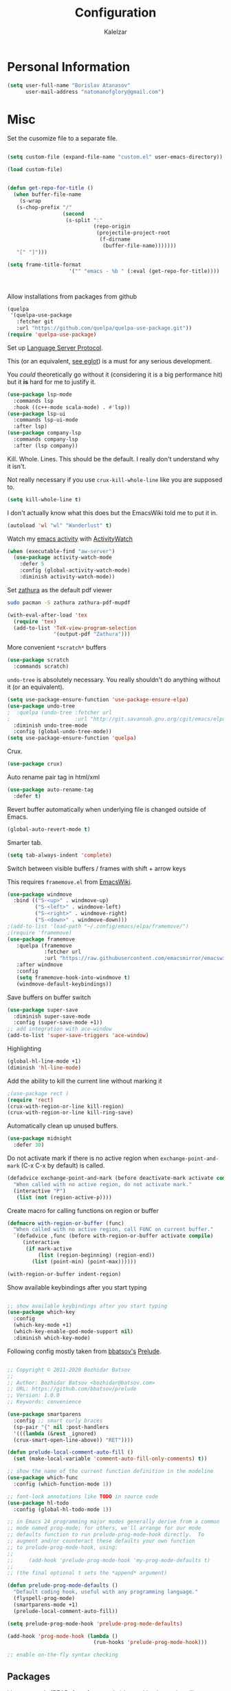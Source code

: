 #+TITLE: Configuration
#+AUTHOR: Kalelzar

#+BEGIN_SRC emacs-lisp :tangle yes :exports none

;;; config.el -- Tangled source code of config.org
;;; Commentary:
;;; This is just an executable file created by pasting
;;; all emacs-lisp source code blocks from config.org into
;;; this file.

;;; Code:


#+END_SRC

* Personal Information
#+BEGIN_SRC emacs-lisp :tangle yes
(setq user-full-name "Borislav Atanasov"
      user-mail-address "natomanofglory@gmail.com")
#+END_SRC
* Misc

Set the cusomize file to a separate file.

#+BEGIN_SRC emacs-lisp :tangle yes

(setq custom-file (expand-file-name "custom.el" user-emacs-directory))

(load custom-file)
#+END_SRC

#+RESULTS:
: t



#+begin_src emacs-lisp :tangle yes

(defun get-repo-for-title ()
  (when buffer-file-name
    (s-wrap
   (s-chop-prefix "/"
                  (second
                   (s-split ":"
                            (repo-origin
                             (projectile-project-root
                              (f-dirname
                               (buffer-file-name)))))))
   "[" "]")))

(setq frame-title-format
                    '("" "emacs - %b " (:eval (get-repo-for-title))))



#+end_src

Allow installations from packages from github

#+begin_src emacs-lisp :tangle yes
(quelpa
 '(quelpa-use-package
   :fetcher git
   :url "https://github.com/quelpa/quelpa-use-package.git"))
(require 'quelpa-use-package)
#+end_src

#+RESULTS:
: quelpa-use-package



Set up [[https://melpa.org/#/lsp-mode][Language Server Protocol]].

This (or an equivalent, [[https://github.com/joaotavora/eglot][see eglot]]) is a
must for any serious development.

You /could/ theoretically go without it (considering it is a big performance hit)
but it *is* hard for me to justify it.

#+BEGIN_SRC emacs-lisp :tangle yes
(use-package lsp-mode
  :commands lsp
  :hook ((c++-mode scala-mode) . #'lsp))
(use-package lsp-ui
  :commands lsp-ui-mode
  :after lsp)
(use-package company-lsp
  :commands company-lsp
  :after (lsp company))
#+END_SRC

#+RESULTS:

Kill. Whole. Lines. This should be the default.
I really don't understand why it isn't.

Not really necessary if you use ~crux-kill-whole-line~ like you are supposed to.

#+begin_src emacs-lisp :tangle yes
(setq kill-whole-line t)
#+end_src

#+RESULTS:
: t

I don't actually know what this does but the EmacsWiki told me to
put it in.

#+begin_src emacs-lisp :tangle yes
(autoload 'wl "wl" "Wanderlust" t)
#+end_src

#+RESULTS:
: wl

Watch my [[https://melpa.org/#/activity-watch-mode][emacs activity]] with
[[https://github.com/ActivityWatch/activitywatch/][ActivityWatch]]

#+begin_src emacs-lisp :tangle yes
(when (executable-find "aw-server")
  (use-package activity-watch-mode
    :defer 5
    :config (global-activity-watch-mode)
    :diminish activity-watch-mode))
#+end_src

#+RESULTS:

Set [[https://github.com/pwmt/zathura][zathura]] as the default pdf viewer

#+BEGIN_SRC bash
sudo pacman -S zathura zathura-pdf-mupdf
#+END_SRC

#+RESULTS:

#+begin_src emacs-lisp :tangle yes
(with-eval-after-load 'tex
  (require 'tex)
  (add-to-list 'TeX-view-program-selection
               '(output-pdf "Zathura")))
#+end_src

#+RESULTS:

More convenient ~*scratch*~ buffers

#+BEGIN_SRC emacs-lisp :tangle yes
(use-package scratch
  :commands scratch)
#+END_SRC

#+RESULTS:


~undo-tree~ is absolutely necessary.
You really shouldn't do anything without it (or an equivalent).

#+BEGIN_SRC emacs-lisp :tangle yes
(setq use-package-ensure-function 'use-package-ensure-elpa)
(use-package undo-tree
;  :quelpa (undo-tree :fetcher url
;                     :url "http://git.savannah.gnu.org/cgit/emacs/elpa.git/plain/packages/undo-tree/undo-tree.el")
  :diminish undo-tree-mode
  :config (global-undo-tree-mode))
(setq use-package-ensure-function 'quelpa)
#+END_SRC

#+RESULTS:
: t

Crux.

#+BEGIN_SRC emacs-lisp :tangle yes
(use-package crux)
#+END_SRC

#+RESULTS:

Auto rename pair tag in html/xml

#+begin_src emacs-lisp :tangle yes
(use-package auto-rename-tag
  :defer t)
#+end_src


Revert buffer automatically when underlying file is changed outside of Emacs.

#+BEGIN_SRC emacs-lisp :tangle yes
(global-auto-revert-mode t)
#+END_SRC

#+RESULTS:
: t

Smarter tab.

#+BEGIN_SRC emacs-lisp :tangle yes
(setq tab-always-indent 'complete)
#+END_SRC

#+RESULTS:
: complete

Switch between visible buffers / frames with shift + arrow keys

This requires =framemove.el= from [[https://github.com/emacsmirror/emacswiki.org/blob/master/framemove.el][EmacsWiki]].

#+BEGIN_SRC emacs-lisp :tangle yes
(use-package windmove
  :bind (("S-<up>" . windmove-up)
         ("S-<left>" . windmove-left)
         ("S-<right>" . windmove-right)
         ("S-<down>" . windmove-down)))
;(add-to-list 'load-path "~/.config/emacs/elpa/framemove/")
;(require 'framemove)
(use-package framemove
   :quelpa (framemove
            :fetcher url
            :url "https://raw.githubusercontent.com/emacsmirror/emacswiki.org/master/framemove.el")
   :after windmove
   :config
   (setq framemove-hook-into-windmove t)
   (windmove-default-keybindings))
#+END_SRC

#+RESULTS:
: t



Save buffers on buffer switch

#+BEGIN_SRC emacs-lisp :tangle yes
(use-package super-save
  :diminish super-save-mode
  :config (super-save-mode +1))
;; add integration with ace-window
(add-to-list 'super-save-triggers 'ace-window)
#+END_SRC

#+RESULTS:
| ace-window | switch-to-buffer | other-window | windmove-up | windmove-down | windmove-left | windmove-right | next-buffer | previous-buffer |

Highlighting
#+BEGIN_SRC emacs-lisp :tangle yes
(global-hl-line-mode +1)
(diminish 'hl-line-mode)
#+END_SRC

#+RESULTS:

Add the ability to kill the current line without marking it

#+BEGIN_SRC emacs-lisp :tangle yes
;(use-package rect )
(require 'rect)
(crux-with-region-or-line kill-region)
(crux-with-region-or-line kill-ring-save)
#+END_SRC

#+RESULTS:
: kill-ring-save

Automatically clean up unused buffers.
#+BEGIN_SRC emacs-lisp :tangle yes
(use-package midnight
  :defer 30)
#+END_SRC

#+RESULTS:

Do not activate mark if there is no active region when
~exchange-point-and-mark~ (C-x C-x by default) is called.

#+BEGIN_SRC emacs-lisp :tangle yes
(defadvice exchange-point-and-mark (before deactivate-mark activate compile)
  "When called with no active region, do not activate mark."
  (interactive "P")
   (list (not (region-active-p))))
#+END_SRC

#+RESULTS:
: exchange-point-and-mark

Create macro for calling functions on region or buffer

#+BEGIN_SRC emacs-lisp :tangle yes
(defmacro with-region-or-buffer (func)
  "When called with no active region, call FUNC on current buffer."
  `(defadvice ,func (before with-region-or-buffer activate compile)
     (interactive
      (if mark-active
          (list (region-beginning) (region-end))
        (list (point-min) (point-max))))))

(with-region-or-buffer indent-region)
#+END_SRC

#+RESULTS:
: indent-region

Show available keybindings after you start typing

#+BEGIN_SRC emacs-lisp :tangle yes

;; show available keybindings after you start typing
(use-package which-key
  :config
  (which-key-mode +1)
  (which-key-enable-god-mode-support nil)
  :diminish which-key-mode)
#+END_SRC

#+RESULTS:
: t

Following config mostly taken from [[https://github.com/bbatsov][bbatsov's]] [[https://github.com/bbatsov/prelude][Prelude]].

#+begin_src emacs-lisp :tangle yes

;; Copyright © 2011-2020 Bozhidar Batsov
;;
;; Author: Bozhidar Batsov <bozhidar@batsov.com>
;; URL: https://github.com/bbatsov/prelude
;; Version: 1.0.0
;; Keywords: convenience

(use-package smartparens
  :config ;; smart curly braces
  (sp-pair "{" nil :post-handlers
  '(((lambda (&rest _ignored)
  (crux-smart-open-line-above)) "RET"))))

(defun prelude-local-comment-auto-fill ()
  (set (make-local-variable 'comment-auto-fill-only-comments) t))

;; show the name of the current function definition in the modeline
(use-package which-func
  :config (which-function-mode 1))

;; font-lock annotations like TODO in source code
(use-package hl-todo
  :config (global-hl-todo-mode 1))

;; in Emacs 24 programming major modes generally derive from a common
;; mode named prog-mode; for others, we'll arrange for our mode
;; defaults function to run prelude-prog-mode-hook directly.  To
;; augment and/or counteract these defaults your own function
;; to prelude-prog-mode-hook, using:
;;
;;     (add-hook 'prelude-prog-mode-hook 'my-prog-mode-defaults t)
;;
;; (the final optional t sets the *append* argument)

(defun prelude-prog-mode-defaults ()
  "Default coding hook, useful with any programming language."
  (flyspell-prog-mode)
  (smartparens-mode +1)
  (prelude-local-comment-auto-fill))

(setq prelude-prog-mode-hook 'prelude-prog-mode-defaults)

(add-hook 'prog-mode-hook (lambda ()
                            (run-hooks 'prelude-prog-mode-hook)))

;; enable on-the-fly syntax checking
#+end_src

#+RESULTS:
| lambda | nil | (run-hooks 'prelude-prog-mode-hook) |
** Packages

I have recently (READ: for a few months) been skimping on installing new
packages the proper way, since it is way easier to just run
=(package-list-packages)= that to write stuff in the config.


I wanted to rectify that so I wrote a couple of helper functions.

#+begin_src emacs-lisp :tangle yes
(defun get-packages-installed-by-config ()
  "Return a list of all packages installed with `use-package' by the config."
  (--map
   (s-replace ")" "" (second (s-split " " it)))
   (--filter
    (s-prefix? "(use-package" it)
    (--map
     (s-trim it)
     (--filter
      (s-contains? "use-package" it)
      (-flatten
       (--map
        (s-lines (f-read it))
        (f-glob "*.el" user-emacs-directory))))))))

(defun get-selected-packages-not-in-config ()
  "Return a list of all packages that are in `package-selected-packages' but
aren't explicitly installed by config."
  (-map
   #'symbol-name
   (-difference
    (package--find-non-dependencies)
    (-map
     #'intern
     (get-packages-installed-by-config)))))

(defun show-populated-buffer (populate-function buffer-name)
  "Open a buffer called BUFFER_NAME and fill it using POPULATE_FUNCTION"
  (with-current-buffer (get-buffer-create buffer-name)
    (insert (s-join "\n" (funcall populate-function))))
  (view-buffer buffer-name #'kill-buffer))

(defun show-packages-installed-by-config ()
  "Open a buffer containing all packages explicitly installed by config."
  (interactive)
  (show-populated-buffer #'get-packages-installed-by-config
                         "*Installed Packages*"))

(defun show-selected-packages-not-in-config ()
  "Open a buffer containing all (not-dependency) packages not explicitly installed by config."
  (interactive)
  (show-populated-buffer #'get-selected-packages-not-in-config
                         "*Missing Packages*"))
#+end_src

* Sane Defaults

Some are sourced from [[https://github.com/danielmai/.emacs.d/blob/master/config.org][Daniel Mai's config]].

For some reason these functions are disabled.

#+BEGIN_SRC emacs-lisp :tangle yes
(put 'downcase-region 'disabled nil)
(put 'upcase-region 'disabled nil)
(put 'narrow-to-region 'disabled nil)
(put 'dired-find-alternate-file 'disabled nil)
#+END_SRC

#+RESULTS:

Yes is two letters too long for me.

#+BEGIN_SRC emacs-lisp :tangle yes
(defalias 'yes-or-no-p 'y-or-n-p)
#+END_SRC

#+RESULTS:
: yes-or-no-p

Clean up back-ups / autosaves.

#+BEGIN_SRC emacs-lisp :tangle yes
(setq backup-directory-alist `(("." . ,(concat user-emacs-directory "backups"))))
(setq auto-save-file-name-transforms `((".*" ,(concat user-emacs-directory "auto-save-list/") t)))
#+END_SRC

#+RESULTS:
| .* | /home/kalelzar/.config/emacs/auto-save-list/ | t |

UTF-8.

#+BEGIN_SRC emacs-lisp :tangle yes
(setq locale-coding-system 'utf-8)
(set-terminal-coding-system 'utf-8)
(set-keyboard-coding-system 'utf-8)
(set-selection-coding-system 'utf-8)
(prefer-coding-system 'utf-8)
#+END_SRC

#+RESULTS:

Don't indent with TABS please.

#+BEGIN_SRC emacs-lisp :tangle yes
(setq-default indent-tabs-mode nil)
#+END_SRC

#+RESULTS:

Indicate empty lines.

#+BEGIN_SRC emacs-lisp :tangle yes
(setq-default indicate-empty-lines t)
#+END_SRC

#+RESULTS:
: t

Don't count two spaces after a period as the end of a sentence.
Just one space is needed.

#+BEGIN_SRC emacs-lisp :tangle yes
(setq sentence-end-double-space nil)
#+END_SRC

#+RESULTS:

Delete the region when typing.

#+BEGIN_SRC emacs-lisp :tangle yes
(delete-selection-mode t)
#+END_SRC

#+RESULTS:
: t

Logical buffer names.

#+BEGIN_SRC emacs-lisp :tangle yes
(setq uniquify-buffer-name-style 'forward)
#+END_SRC

#+RESULTS:
: forward

Load aliases from .bash_profile

#+BEGIN_SRC emacs-lisp :tangle yes
(setq shell-command-switch "-ic")
#+END_SRC

#+RESULTS:
: -ic

Silence!

#+BEGIN_SRC emacs-lisp :tangle yes
(setq visible-bell t)
(setq ring-bell-function 'ignore)
#+END_SRC

#+RESULTS:
: ignore

* Modes
** Flycheck
#+BEGIN_SRC emacs-lisp :tangle yes
(use-package flycheck
  :diminish flycheck-mode
  :commands (global-flycheck-mode flycheck-mode)
  :config
  (setq flycheck-html-tidy-executable "tidy5"))
#+END_SRC

#+RESULTS:
: t

Enable flyspell

#+BEGIN_SRC emacs-lisp :tangle yes
(use-package flyspell
  :when (executable-find "aspell")
  :defer 5
  :diminish flyspell-mode
  :bind ("C->" . flyspell-correct-word-before-point)
  :config (setq ispell-program-name "aspell"
                ispell-extra-args (listp "--sug-mode=ultra"))
  (flyspell-mode +1))

#+END_SRC

#+RESULTS:
: flyspell-correct-word-before-point
** Org

Fetch the latest version of org mode as per [[http://orgmode.org/elpa.html][this instructions]].
#+BEGIN_SRC emacs-lisp :tangle yes
(use-package org
  :ensure org-plus-contrib)
#+END_SRC

#+RESULTS:

*** Babel

Don't ask for confirmation when evaluating code blocks.
It's annoying.

#+begin_src emacs-lisp :tangle yes
  (setq org-confirm-babel-evaluate nil)
#+end_src

#+RESULTS:

Enable some languages for evaluation in Org code blocks.

#+begin_src emacs-lisp :tangle yes
  (org-babel-do-load-languages
   'org-babel-load-languages
   '((python . t)
     (C . t)
     (shell . t)
     (lisp . t)))
#+end_src

#+RESULTS:

*** Export

I mainly export to \LaTeX but that comes installed by default.

#+RESULTS:

#+begin_src emacs-lisp :tangle yes
  (setq org-export-backends
     (quote
      (html latex)))
#+end_src

#+RESULTS:
| ascii | beamer | html | latex | epub |

Enable linting of source code blocks when exported to \LaTeX
This requires [[https://github.com/gpoore/minted][minted]].

On Archlinux:

#+BEGIN_SRC bash
sudo pacman -S minted
#+END_SRC

#+RESULTS:

You also might need to install some of the (La)TeX libraries included by your distribution.

#+begin_src emacs-lisp :tangle yes
  (use-package ox-latex
    :after org
    :config
    (add-to-list 'org-latex-packages-alist '("" "minted"))
    (add-to-list 'org-latex-packages-alist '("" "color"))
    (add-to-list 'org-latex-packages-alist '("" "xcolor"))
    (add-to-list 'org-latex-packages-alist '("" "mathtools"))
    (add-to-list 'org-latex-packages-alist '("" "amsmath"))
    (setq org-latex-listings 'minted)

    (setq org-latex-pdf-process
          '("pdflatex -shell-escape -interaction nonstopmode -output-directory %o %f"
          "pdflatex -shell-escape -interaction nonstopmode -output-directory %o %f"
          "pdflatex -shell-escape -interaction nonstopmode -output-directory %o %f")))
#+end_src

#+RESULTS:
: t

*** Templates

Enable Org Tempo mode for template expansion

#+begin_src emacs-lisp :tangle yes
  (use-package org-tempo)
#+end_src

#+RESULTS:

Source blocks
#+BEGIN_SRC emacs-lisp :tangle yes
(add-to-list 'org-structure-template-alist '("el" . "src emacs-lisp"))
(add-to-list 'org-structure-template-alist '("ll" . "src lisp"))
(add-to-list 'org-structure-template-alist '("py" . "src python"))
(add-to-list 'org-structure-template-alist '("sh" . "src sh"))
(add-to-list 'org-structure-template-alist '("bh" . "src bash"))
(add-to-list 'org-structure-template-alist '("sc" . "src scala"))
#+END_SRC

#+RESULTS:
: ((sc . src scala) (bh . src bash) (sh . src sh) (py . src python) (ll . src lisp) (el . src emacs-lisp) (a . export ascii) (c . center) (C . comment) (e . example) (E . export) (h . export html) (l . export latex) (q . quote) (s . src) (v . verse))

*** Misc
Set up emphasis symbols

#+begin_src emacs-lisp :tangle yes
  (setq org-emphasis-alist
        (quote
         (("*" bold)
          ("/" italic)
          ("_" underline)
          ("=" org-verbatim verbatim)
          ("~" org-code verbatim)
          ("+"
           (:strike-through t)))))
#+end_src

#+RESULTS:
| * | bold                |          |
| _ | underline           |          |
| = | org-verbatim        | verbatim |
| ~ | org-code            | verbatim |
| + | (:strike-through t) |          |

Set up better link previews using [[https://github.com/stardiviner/org-link-beautify][org-link-beautify]].

It is not available in MELPA.

So we have to install it manually.

#+BEGIN_SRC emacs-lisp :tangle yes
  (use-package org-link-beautify
  :quelpa (org-link-beautify
           :fetcher github
           :repo "stardiviner/org-link-beautify")
  :disabled t)
#+END_SRC

#+RESULTS:

Or so I would like. But it's way too laggy and the icons show up wrong for me.

Enable some good minor modes for working with org-mode
when /in/ org-mode.

#+begin_src emacs-lisp :tangle yes
    (use-package org-superstar)
    ;(use-package org-sticky-header )
    (setq use-package-ensure-function 'use-package-ensure-elpa)
    (use-package tex-site :ensure auctex)
    (setq use-package-ensure-function 'quelpa)
    (use-package cdlatex
      :after tex-site)

    (defun org-mode-enable-minor-modes-hook ()
      "Enable some good minor-modes for fancier 'org-mode' experience."
      (org-superstar-mode 1)
      (diminish 'org-superstar-mode)
      ;;(org-sticky-header-mode 1)
      (org-indent-mode 1)
      (diminish 'org-indent-mode)
      ;;(org-cdlatex-mode 1)
      (diminish 'org-cdlatex-mode)
      (yas-minor-mode 1)
      (diminish 'yas-minor-mode)
      (fira-code-mode 1)
      (diminish 'fira-code-mode)
      ;;(org-link-beautify-mode 1)
      )

(add-hook 'org-mode-hook 'org-mode-enable-minor-modes-hook)
#+end_src

#+RESULTS:
| org-mode-enable-minor-modes-hook | org-tempo-setup | #[0 \301\211\207 [imenu-create-index-function org-imenu-get-tree] 2] | #[0 \300\301\302\303\304$\207 [add-hook change-major-mode-hook org-show-all append local] 5] | #[0 \300\301\302\303\304$\207 [add-hook change-major-mode-hook org-babel-show-result-all append local] 5] | org-babel-result-hide-spec | org-babel-hide-all-hashes |

Let TAB behave as expected when inside code block.

#+begin_src emacs-lisp :tangle yes
(setq org-src-tab-acts-natively t)
#+end_src

#+RESULTS:
: t

Set the default notes file.

#+BEGIN_SRC emacs-lisp :tangle yes
(setq org-default-notes-file "~/Documents/notes.org")
#+END_SRC

#+RESULTS:
: ~/Documents/notes.org

Enable speed commands.

#+BEGIN_SRC emacs-lisp :tangle yes
(setq org-use-speed-commands t)
#+END_SRC

#+RESULTS:
: t

#+BEGIN_SRC emacs-lisp :tangle yes
(setq org-tags-column 45)
#+END_SRC

#+RESULTS:
: 45

Enable windmove/framemove in org-mode.

#+begin_src emacs-lisp :tangle yes
;(setq org-support-shift-select nil)
(add-hook 'org-shiftup-final-hook 'windmove-up)
(add-hook 'org-shiftleft-final-hook 'windmove-left)
(add-hook 'org-shiftdown-final-hook 'windmove-down)
(add-hook 'org-shiftright-final-hook 'windmove-right)
#+end_src

#+RESULTS:
| windmove-right |

Make latex previews in org-mode twice as big.

#+begin_src emacs-lisp :tangle yes
(setq org-format-latex-options (append '(:scale 2.0) org-format-latex-options ))
#+end_src

#+RESULTS:
| :scale | 2.0 | :foreground | default | :background | default | :scale | 2.0 | :html-foreground | Black | :html-background | Transparent | :html-scale | 1.0 | :matchers | (begin $1 $ $$ \( \[) |

Add custom TODO keywords

#+begin_src emacs-lisp :tangle yes

(setq org-todo-keywords
  '((sequence "INACTIVE(i!)" "SCHEDULED(s!)" "NEXT(n!)" "ACTIVE(a!)" "|" "DONE(d!)" "CANCELLED(c!)")
    (sequence "SUSPENDED(p!)")
    (sequence "EXPORT(e)" "|" "EXPORTED")))
#+end_src

#+RESULTS:
| sequence | INACTIVE(i!)  | SCHEDULED(s!) | NEXT(n!) | ACTIVE(a!) |   |   | DONE(d!) | CANCELLED(c!) |
| sequence | SUSPENDED(p!) |               |          |            |   |   |          |               |
| sequence | EXPORT(e)     |               |          | EXPORTED   |   |   |          |               |

Set custom faces for TODO keywords.

#+begin_src emacs-lisp :tangle yes
(setq org-todo-keyword-faces
  '(("INACTIVE" . "#004488" )
    ("SCHEDULED" . "#aa6600")
    ("NEXT" . "#006622")
    ("ACTIVE" . (:background "#004400" :foreground "white" :weight bold ))
    ("SUSPENDED" . (:background "#440000" :foreground "white" :weight bold ))
    ("DONE" . (:foreground "#204420" :weight bold))
    ("CANCELLED" . "#616161" )
    ("EXPORT" . (:background "#443322" :foreground "#ffaa00" ))
    ("EXPORTED" . "#414141" )))
#+end_src

#+RESULTS:
: ((INACTIVE . #004488) (SCHEDULED . #aa6600) (NEXT . #006622) (ACTIVE :background #004400 :foreground white :weight bold) (SUSPENDED :background #440000 :foreground white :weight bold) (DONE :foreground #204420 :weight bold) (CANCELLED . #616161) (EXPORT :background #443322 :foreground #ffaa00) (EXPORTED . #414141))

Obviously you can't really work on two tasks at the same time.
So let's enforce a single ACTIVE task at all times.

#+begin_src emacs-lisp :tangle yes
(when (file-exists-p "~/Code/Projects/kaltask")
  (use-package kaltask
    :quelpa (kaltask :fetcher file
                     :path "~/Code/Projects/kaltask")))
#+end_src

#+RESULTS:


Enforce todo dependencies.

#+begin_src emacs-lisp :tangle yes
(setq org-enforce-todo-dependencies t)
#+end_src

#+RESULTS:
: t

Enable org-drill.

#+begin_src emacs-lisp :tangle yes
(use-package org-drill)
(setq org-drill-hide-item-headings-p t)
#+end_src

Show live-preview of latex fragements.

#+begin_src emacs-lisp :tangle yes
(use-package org-elp)
#+end_src

Add a company backend for math.

#+begin_src emacs-lisp :tangle yes
(use-package company-math
  :after company)
#+end_src

*** Agenda

Register the agenda files.

#+begin_src emacs-lisp :tangle yes
(defvar org-agenda-files-root
  "~/Documents/" "Store the root of all org-agenda files")

;(setq org-agenda-files nil)

(defvar org-agenda-files-assoc
  '(( "agenda" . ( "* INACTIVE %?\nAdded on %U\n%i" org-ask-location))
    ( "notes" . "* INACTIVE %?\nAdded on %U\n%i")
    ( "tickler" . "* INACTIVE %?\nDEADLINE: %^{Deadline}T\nAdded on %U\n%a\n%i"))
"A agenda name associated with the format for org-capture entries."
)

(defun expand-to-agenda-file (file)
  "Expand FILE to a path to an .org file located at `org-agenda-files-root'."
  (concat (concat org-agenda-files-root file) ".org"))


(defun org-register-agenda-file (file)
  "Register an agenda FILE."
  (add-to-list 'org-agenda-files
               (expand-to-agenda-file file)))


(seq-do 'org-register-agenda-file
              (mapcar (lambda (elem)  (car elem))
                      org-agenda-files-assoc))

(defvar org-agenda-shortcuts-prefix-key "H-z"
  "Prefix key for accessing org-agenda-shortcuts")

(bind-key
 (concat org-agenda-shortcuts-prefix-key
         (concat " " org-agenda-shortcuts-prefix-key))
 'previous-buffer)

(defun generate-shortcuts-to-agenda-file (agenda-file)
  (let* ((key (char-to-string (string-to-char agenda-file)))
         (key-chords (concat org-agenda-shortcuts-prefix-key (concat " " key))))
    (bind-key key-chords `(lambda () (interactive) (find-file (expand-to-agenda-file ,agenda-file))))
    (which-key-add-key-based-replacements key-chords agenda-file)
))

(seq-do 'generate-shortcuts-to-agenda-file
              (mapcar (lambda (elem)  (car elem))
                      org-agenda-files-assoc))

#+end_src

#+RESULTS:
| agenda | notes | tickler |

Create capture templates for quick writes to different
agenda files.

#+begin_src emacs-lisp :tangle yes
(defun org-ask-location ()
  (setq org-refile-use-outline-path nil)
  (let* ((org-refile-targets '((nil :maxlevel . 1)))
         (hd (condition-case nil
                 (car (org-refile-get-location "Headline" nil t))
               (error (car org-refile-history)))))
    (goto-char (point-min))
    (outline-next-heading)
    (if (re-search-forward
         (format org-complex-heading-regexp-format (regexp-quote hd))
         nil t)
        (goto-char (point-at-bol))
      (goto-char (point-max))
      (or (bolp) (insert "\n"))
      (insert "* " hd "\n")))
  (setq org-refile-use-outline-path 'file)
  (end-of-line))

(setq org-capture-templates nil)

(defun build-capture-template-definition
    (capture-key capture-description agenda-file template)
  "Generate a capture template.
 The capture template can be accessed with CAPTURE-KEY.
 It is described by CAPTURE-DESCRIPTION.
 It points to AGENDA-FILE.
 And it uses TEMPLATE to generate the entry.
 TEMPLATE is either a string with which to format the entry,
 or a cons cell of a string with which to format the entry and a function which
 tells where exactly in the file to add the new entry."
  (append (list capture-key capture-description)
          '(entry)
          (if (char-or-string-p template)
          (list (append '(file)
                        (list agenda-file)))
          (list (append '(file+function)
                        (list agenda-file) (cdr template))))
          (if (char-or-string-p template)
              (list template)
              (list (car template)))))

(defun org-generate-agenda-capture-template-definition (agenda-file)
  (let* ((agenda-name (file-name-base agenda-file))
         (capture-key (char-to-string (string-to-char agenda-name)))
         (capture-description (concat (concat "Add entry to " agenda-name) "."))
         (template (cdr (assoc agenda-name org-agenda-files-assoc))))
    (build-capture-template-definition
     capture-key capture-description agenda-file template)))

(defun register-agenda-capture-template-from-agenda-file (agenda-file)
  (add-to-list 'org-capture-templates
      (org-generate-agenda-capture-template-definition agenda-file)))

(defun register-agenda-capture-templates-from-agenda-files ()
  (seq-do 'register-agenda-capture-template-from-agenda-file
        org-agenda-files))

(register-agenda-capture-templates-from-agenda-files)

(add-to-list 'org-capture-templates
  (build-capture-template-definition "e" "Export entry"
    (expand-to-agenda-file "notes")
    "* EXPORT %?\nAdded on %U\n%i" ))

#+end_src

#+RESULTS:
| e | Export entry | entry | (file ~/Documents/notes.org) | * EXPORT %? |

Add state changes to a drawer.

#+begin_src emacs-lisp :tangle yes
(setq org-log-into-drawer t)
#+end_src

#+RESULTS:
: t

Set up archivation.

#+begin_src emacs-lisp :tangle yes
(setq org-archive-location (concat (expand-to-agenda-file "archive") "::"))

;;Requires Org >= 9.4
;(setq org-archive-subtree-save-file-p t)
;;Org < 9.4

(defun save-notes-archive-file ()
  (interactive)
  (save-some-buffers
   'no-confirm (lambda ()
                 (equal buffer-file-name
                        (expand-file-name (expand-to-agenda-file "archive"))))))

(advice-add 'org-archive-subtree :after #'save-notes-archive-file)

#+end_src

#+RESULTS:

Set up refiling

#+begin_src emacs-lisp :tangle yes
  (setq org-refile-use-outline-path 'file)
  (setq org-refile-targets '((org-agenda-files . (:level . 0))))

  (defvar org-files-refile-internally
  (list (expand-file-name (expand-to-agenda-file "agenda")))
  "List of files which should be offered a list of internal headlines
  instead of other files")

  (defun dynamic-org-refile-get-targets (func &rest args)
    "Extend `org-refile-get-targets' in various contexts.
     If the file visited in current buffer is inside
     `org-files-refile-internally' then show a list of top-level headings to
     refile to instead of the default `org-refile-targets'.
     If the file visited in current buffer is a member of
     `org-agenda-files', remove it from the list so it doesn't clutter the
     target list. All changes to variables are restored at the end of the
     function."
     (setq org-refile-history nil)
     (let ((current-file (buffer-file-name (current-buffer))))
       (if (member current-file org-files-refile-internally)
           (let ((org-refile-use-outline-path nil)
                 (org-refile-targets nil))
             (apply func args))
         (let ((org-agenda-files (remove-if
             (lambda (file)
               (equal current-file (expand-file-name file)))
             org-agenda-files)))
           (apply func args)))))

  (advice-add 'org-refile-get-targets :around #'dynamic-org-refile-get-targets)
#+end_src

#+RESULTS:

Set up alerts for agenda items.

#+begin_src emacs-lisp :tangle yes
(use-package org-wild-notifier
  :after org
  :config
  (setq alert-default-style 'libnotify)
  (setq org-wild-notifier-keyword-whitelist nil)
  (org-wild-notifier-mode 1))
#+end_src

#+RESULTS:
: t

*** Roam

#+begin_src emacs-lisp :tangle yes
(use-package org-roam
  :config
(unless (f-dir? "~/Documents/Knowledge")
  (make-directory "~/Documents/Knowledge"))
(setq org-roam-directory "~/Documents/Knowledge")
(setq org-roam-db-location "~/Documents/Knowledge/org-roam.db")
(setq org-roam-link-auto-replace t)
(add-hook 'after-init-hook 'org-roam-mode)

(setq org-roam-title-sources '((title headline) alias))
(setq org-roam-tag-sources '(prop vanilla all-directories))
(setq org-roam-index-file "index.org")

(setq org-roam-completion-everywhere t)

(setq org-id-track-globally t)

(org-id-update-id-locations (f-glob "*.org" org-roam-directory)))

(use-package lister
  :after org-roam
  :quelpa (lister :fetcher git
  		  :url "https://github.com/publicimageltd/lister"))

(use-package delve
  :after lister
  :quelpa (delve :fetcher git
		 :url "https://github.com/publicimageltd/delve")
  :config
  (use-package delve-minor-mode
    :config
    (add-hook 'org-mode-hook #'delve-minor-mode-maybe-activate)
    (setq delve-use-icons-in-completions t))
  :bind
  (("<f12>" . delve-open-or-select)))



(defun find-roam-notes-with-tag (tag)
  (let ((search (delve-db-query-pages-with-tag tag)))
    (when search
      (delve search (format "of tag %s" tag)))))

(defun org-roam-open-file-by-title (title)
  (org-roam--find-file
   (first
    (-flatten
     (org-roam-db-query [:select [file]
                                 :from titles
                                 :where (= title $s1)]
                        title)))))

(defun org-roam-protocol-find-tag (info)
  (when-let ((tag (plist-get info :tag)))
    (raise-frame)
    (find-roam-notes-with-tag tag))
  nil)

(defun org-roam-protocol-find-by-title (info)
  (when-let ((title (plist-get info :title)))
        (raise-frame)
        (org-roam-open-file-by-title title)))

(require 'org-protocol)

(push '("org-roam-tag" :protocol "roam-tag"
:function org-roam-protocol-find-tag)
      org-protocol-protocol-alist)

(push '("org-roam-file-by-title" :protocol "roam-by-title"
        :function org-roam-protocol-find-by-title)
      org-protocol-protocol-alist)

(setq org-roam-graph-exclude-matcher "recentchanges.org")
(setq org-roam-graph-node-extra-config '(("shape"      . "rectangle")
          ("style"      . "rounded,filled")
          ("fillcolor"  . "#273434")
          ("fontname" . "sans")
          ("fontsize" . "12px")
          ("labelfontname" . "sans")
          ("color"      . "#b75867")
          ("fontcolor"  . "#c4c7c7")))

(setq org-roam-graph-edge-extra-config
      '(("dir" . "back")
        ("color" . "#b75867")))


(setq org-roam-graph-extra-config
      '(("rankdir" . "BT")
         ("bgcolor" . "\"#132020\"")))

(use-package org-roam-server
  :commands org-roam-server-mode
  :config
  (setq org-roam-server-host "127.0.0.1"
        org-roam-server-port 7000
        org-roam-server-authenticate nil
        org-roam-server-export-inline-images t
        org-roam-server-serve-files nil
        org-roam-server-served-file-extensions '("pdf" "mp4" "ogv")
        org-roam-server-network-poll t
        org-roam-server-network-arrows nil
        org-roam-server-network-label-truncate t
        org-roam-server-network-label-truncate-length 60
        org-roam-server-network-label-wrap-length 20))

(defvar roam-subjects '("Numeric Methods"
                        "Linear Algebra"
                        "Logic Programming"
                        "Computer Architectures"
                        "Design and Analysis of Algorithms"
                        "Discrete Structures"
                        "Geometry of Movement")
"Subjects used as auto-complete for `make-roam-template'")

(defun make-roam-template (name)
  "Create roam template with NAME."
  (let ((key (char-to-string (downcase (string-to-char name))))
        (completion (string-join roam-subjects "|")))
    `(,key ,name entry #'org-roam--capture-get-point
           "* ${title}\n %?"
           :file-name "${title}"
           :head ,(concat "#+title: ${title}\n#+roam_alias: \"${title}\"\n#+roam_tags: \"%^{prompt|General|"
                          completion
                          "}\" \""
                          name
                          "\"\n")
           :unnarrowed t)))

(defvar roam-template-types '("Theorem" "Definition" "Lecture"))

(setq org-roam-capture-templates nil)

(dolist (template (mapcar #'make-roam-template roam-template-types))
  (add-to-list 'org-roam-capture-templates template))

#+end_src
** C/C++

Set LSP for C/C++ using [[https://github.com/MaskRay/ccls][ccls]].

#+BEGIN_SRC bash
sudo pacman -S ccls
#+END_SRC

We also need the [[https://melpa.org/#/ccls][emacs package]].

#+begin_src emacs-lisp :tangle yes
(use-package ccls
  :hook ((c-mode c++-mode objc-mode cuda-mode) .
         (lambda ()
           (ccls-code-lens-mode))))

(setq ccls-executable "/usr/bin/ccls")
#+end_src

#+RESULTS:
: /usr/bin/ccls

Enable some refactoring with [[https://melpa.org/#/srefactor][srefactor]].

#+begin_src emacs-lisp :tangle yes
  (use-package srefactor
    :after ccls)
#+end_src

#+RESULTS:

This package displays function signatures in the mode line.
#+begin_src emacs-lisp :tangle yes
 (use-package c-eldoc
  :commands c-turn-on-eldoc-mode
  :init (add-hook 'c-mode-hook 'c-turn-on-eldoc-mode))
#+end_src

#+RESULTS:
| c-turn-on-eldoc-mode | (lambda nil (ccls-code-lens-mode)) | macrostep-c-mode-hook |

** Novel mode

#+begin_src emacs-lisp :tangle yes
(use-package novel-mode
 :quelpa (novel-mode
          :fetcher github
          :repo "TLINDEN/novel-mode"))
#+end_src

#+RESULTS:

** Edit Server


Enable editing of browser text fields in Emacs.
Just because it's possible.

#+begin_src emacs-lisp :tangle yes
  (use-package edit-server
    :commands edit-server-start
    :init (if after-init-time
              (edit-server-start)
            (add-hook 'after-init-hook
                      #'(lambda() (edit-server-start))))
    :config (setq edit-server-new-frame-alist
                  '((name . "Edit with Emacs")
                    (minibuffer . t)
                    (menu-bar-lines . t)
                    (window-system . x))))

#+end_src

#+RESULTS:
: t

** Emms
#+begin_src emacs-lisp :tangle yes

(use-package emms
  :config
  (emms-all)
  (emms-default-players))

#+end_src
** Reading

Make reading stuff in Emacs easier.

#+begin_src emacs-lisp :tangle yes
  (defun reading-mode ()
    "Enable a major mode and some minor modes useful for reading."
    (interactive)
    (fundamental-mode)
    (text-scale-set 1)
    (visual-line-mode 1)
    (set-frame-font "Roboto")
    (set-fill-column 65)
    (set-justification-full (point-min) (point-max))
    (set-left-margin (point-min) (point-max) 7)
    (split-window-horizontally)
    (follow-mode 1)
    (read-only-mode 1))
#+end_src

#+RESULTS:
: reading-mode

** IDO
#+BEGIN_SRC emacs-lisp :tangle yes
(use-package ido
  :disabled t
  :init
  (setq ido-enable-flex-matching t)
  (setq ido-everywhere t)
  (ido-mode t)
  (use-package ido-vertical-mode
    :defer t
    :init (ido-vertical-mode 1)
    (setq ido-vertical-define-keys 'C-n-and-C-p-only)))
#+END_SRC

#+RESULTS:

** Whitespace
#+BEGIN_SRC emacs-lisp :tangle yes
(use-package whitespace)

(setq whitespace-line-column 80) ;; limit line length
(setq whitespace-style '(face tabs empty trailing lines-tail))
(global-whitespace-mode)
(diminish 'global-whitespace-mode)

(defun cleanup-on-save ()
  "Call `whitespace-cleanup' on save"
  (whitespace-cleanup))

(add-hook 'before-save-hook 'cleanup-on-save)
#+END_SRC

#+RESULTS:
| cleanup-on-save |

** Helm
#+BEGIN_SRC emacs-lisp :tangle yes
(use-package helm
  :diminish helm-mode
  :init
  (require 'helm-config)
  :config
  (setq helm-locate-command "mdfind -interpret -name %s %s"
        helm-ff-newfile-prompt-p nil
        helm-M-x-fuzzy-match t))
(use-package helm-projectile
  :after (helm projectile)
  :commands helm-projectile
  :bind ("C-c p h" . helm-projectile))
(use-package helm-ag
  :after helm)
(use-package helm-swoop
  :after helm
  :bind ("C-S" . helm-swoop))
#+END_SRC

#+RESULTS:
: helm-swoop

** Ivy
#+BEGIN_SRC emacs-lisp :tangle yes
(use-package ivy
  :diminish (ivy-mode . "")
  :bind
  (:map ivy-mode-map
        ("C-'" . ivy-avy))
  :config
  (ivy-mode 1)
  ;; add ‘recentf-mode’ and bookmarks to ‘ivy-switch-buffer’.
  (setq ivy-use-virtual-buffers t)
  ;; number of result lines to display
  (setq ivy-height 10)
  ;; Show candidate index and total count
  (setq ivy-count-format "(%d/%d) ")
  ;; no regexp by default
  (setq ivy-initial-inputs-alist nil)
  ;; configure regexp engine.
  (setq ivy-re-builders-alist
	;; allow input not in order
        '((t   . ivy--regex-ignore-order))))
(use-package avy)
(use-package counsel
  :bind (("M-x" . counsel-M-x)
         ("C-x C-r" . counsel-recentf)
         ("C-c h i" . counsel-imenu)
         ("C-h v" . counsel-describe-variable)
         ("C-h f" . counsel-describe-function)))
(use-package counsel-projectile
  :after (counsel projectile)
  :config
;  (define-key projectile-mode-map (kbd "C-c p") 'projectile-command-map)
  (counsel-projectile-mode)
  (setq counsel-projectile-switch-project-action 'dired))
(use-package swiper
  :bind (("C-s" . swiper)))
(use-package ivy-yasnippet
  :after (ivy yasnippet))
#+END_SRC

#+RESULTS:
: swiper

** HTMLize
#+begin_src emacs-lisp :tangle yes
(use-package htmlize)
#+end_src

** Typescript
#+begin_src emacs-lisp :tangle yes
(use-package typescript-mode
  :commands typescript-mode)
(use-package tss
  :after typescript-mode)
#+end_src

** JavaScript
#+begin_src emacs-lisp :tangle yes
(setq js-indent-level 2)
#+end_src
** Cakecrumbs

Show parent's chain on header for web-releated files

#+begin_src emacs-lisp :tangle yes
(use-package cakecrumbs
  :config
  (setq cakecrumbs-html-major-modes   '(mhtml-mode html-mode web-mode nxml-mode sgml-mode))
  (setq cakecrumbs-jade-major-modes   '(yajade-mode jade-mode pug-mode))
  (setq cakecrumbs-scss-major-modes   '(scss-mode less-css-mode css-mode))
  (setq cakecrumbs-stylus-major-modes '(stylus-mode sass-mode))
  (cakecrumbs-auto-setup)
  (setq cakecrumbs-separator ">"))
#+end_src

** CalibreDB

Use emacs as a calibre client.

#+begin_src emacs-lisp :tangle yes
(use-package calibredb
  :defer t
  :commands (calibredb calibredb-find-counsel)
  :config
  (setq calibredb-root-dir "~/Documents/Library")
  (setq calibredb-db-dir (f-join calibredb-root-dir "metadata.db"))
  (setq calibredb-ref-default-bibliography (f-join calibredb-root-dir "catalog.bib"))
  (setq calibredb-library-alist '(("~/Documents/Library")))
  (setq calibredb-format-all-the-icons t)
  (setq calibredb-virtual-library-alist
        '(("Default" . "^\\(epub\\|mobi\\|pdf\\|docx\\)")))
  (setq calibredb-virtual-library-default-name "Default")
)

#+end_src

** Vue
#+begin_src emacs-lisp :tangle yes
(use-package vue-mode
  :commands vue-mode)
#+end_src
** Magit
A great interface for git projects.
It’s much more pleasant to use than the git interface
on the command line. Use an easy keybinding to access magit.

#+BEGIN_SRC emacs-lisp :tangle yes
(use-package magit
  :demand
  :bind (("C-c g" . magit-status)
         ("C-c G" . magit-dispatch)
         ("C-c m l" . magit-log-buffer-file)
         ("C-c m b" . magit-blame)
         ("C-c m m" . magit-list-repositories))
  :config
  (setq magit-display-buffer-function 'magit-display-buffer-same-window-except-diff-v1)
  (setq magit-diff-refine-hunk t)
  (add-hook 'magit-process-find-password-functions
            #'magit-process-password-auth-source)
  (setq magit-repository-directories '(("~/" . 0)
                                       ("~/.config/" . 3)
                                       ("~/Code" . 2)
                                       ("~/.local/src" . 4)
                                       ("~/Documents/Knowledge" . 1))))
#+END_SRC

#+RESULTS:
| magit-process-password-auth-source |

#+BEGIN_QUOTE
    The following code makes magit-status run alone in the frame, and then restores the old window configuration when you quit out of magit.

    No more juggling windows after commiting. It’s magit bliss.
#+END_QUOTE

From: [[http://whattheemacsd.com/setup-magit.el-01.html][Magnar Sveen]]

#+BEGIN_SRC emacs-lisp :tangle yes
;; full screen magit-status
(defadvice magit-status (around magit-fullscreen activate)
  "Make Magit full screen and restore windows when done."
  (window-configuration-to-register :magit-fullscreen)
  ad-do-it
  (delete-other-windows))

(defun magit-quit-session ()
  "Restore the previous window configuration and kill the magit buffer."
  (interactive)
  (kill-buffer)
  (jump-to-register :magit-fullscreen))
#+END_SRC

#+RESULTS:
: magit-quit-session

Magit extension for GitHub/GitLab

#+BEGIN_SRC emacs-lisp :tangle yes
(use-package forge
  :after magit)
#+END_SRC

#+RESULTS:

** Yasnippet


Enable Yasnippets.

#+BEGIN_SRC emacs-lisp :tangle yes
(use-package yasnippet
  :diminish yas-minor-mode
  :defer 15
  :config
  (setq yas-indent-line 'fixed)
  (yas-global-mode))
#+END_SRC

#+RESULTS:
: t

We do however still need some snippets.

#+BEGIN_SRC emacs-lisp :tangle yes
(use-package common-lisp-snippets
  :commands lisp-mode
  :after (yasnippet common-lisp))
(use-package yasnippet-snippets
  :after yasnippet)
#+END_SRC

#+RESULTS:

** Ripgrep
Search through files really fast
#+begin_src emacs-lisp :tangle yes
(use-package ripgrep)
#+end_src
** Lisp
*** SLIME
Install the [[https://melpa.org/#/slime][Superior Lisp Interaction Mode for Emacs]].

#+BEGIN_SRC emacs-lisp :tangle yes
(use-package slime
  :config (setq inferior-lisp-program "sbcl"))
#+END_SRC

#+RESULTS:
: t

Set up company for SLIME

#+begin_src emacs-lisp :tangle yes
(use-package slime-company
  :after (slime company)
  :config (slime-setup '(slime-company)))
#+end_src

#+RESULTS:

*** Prelude
Following lisp config mostly taken from [[https://github.com/bbatsov][bbatsov's]] [[https://github.com/bbatsov/prelude][Prelude]].

#+begin_src emacs-lisp :tangle yes
(use-package rainbow-delimiters)

(define-key read-expression-map (kbd "TAB") 'completion-at-point)

(defun prelude-lisp-coding-defaults ()
  (smartparens-strict-mode +1)
  (rainbow-delimiters-mode +1))

(setq prelude-lisp-coding-hook 'prelude-lisp-coding-defaults)

;; interactive modes don't need whitespace checks
(defun prelude-interactive-lisp-coding-defaults ()
  (smartparens-strict-mode +1)
  (rainbow-delimiters-mode +1)
  (whitespace-mode -1))

(setq prelude-interactive-lisp-coding-hook
      'prelude-interactive-lisp-coding-defaults)

(add-hook 'lisp-mode-hook (lambda ()
                                  (run-hooks 'prelude-lisp-coding-hook)))
#+end_src

#+RESULTS:
| (lambda nil (run-hooks 'prelude-lisp-coding-hook)) | slime-lisp-mode-hook |

** Emacs Lisp

#+BEGIN_SRC emacs-lisp :tangle yes
  (use-package macrostep
    :bind (("H-`" . macrostep-expand)
           ("H-C-`" . macrostep-collapse)))
#+END_SRC

#+RESULTS:
: macrostep-collapse

*** Prelude
Following emacs-lisp config mostly taken from [[https://github.com/bbatsov][bbatsov's]] [[https://github.com/bbatsov/prelude][Prelude]].

#+begin_src emacs-lisp :tangle yes

  (setq use-package-ensure-function 'use-package-ensure-elpa)
  (use-package rainbow-mode)
  (setq use-package-ensure-function 'quelpa)
  (use-package crux)
  ;(use-package elisp-slime-nav )

  (defun prelude-recompile-elc-on-save ()
    "Recompile your elc when saving an elisp file."
    (add-hook 'after-save-hook
              (lambda ()
                (when
                       (file-exists-p (byte-compile-dest-file buffer-file-name))
                  (emacs-lisp-byte-compile)))
              nil
              t))

  (define-key emacs-lisp-mode-map (kbd "C-c C-c") 'eval-defun)
  (define-key emacs-lisp-mode-map (kbd "C-c C-b") 'eval-buffer)

  (defun prelude-conditional-emacs-lisp-checker ()
    "Don't check doc style in Emacs Lisp test files."
    (let ((file-name (buffer-file-name)))
      (when (and file-name (string-match-p ".*-tests?\\.el\\'" file-name))
        (setq-local flycheck-checkers '(emacs-lisp)))))


  (defun prelude-emacs-lisp-mode-defaults ()
    "Sensible defaults for `emacs-lisp-mode'."
    (run-hooks 'prelude-lisp-coding-hook)
    (eldoc-mode +1)
    (prelude-recompile-elc-on-save)
    (rainbow-mode +1)
    (setq mode-name "EL")
    (prelude-conditional-emacs-lisp-checker))

  (setq prelude-emacs-lisp-mode-hook 'prelude-emacs-lisp-mode-defaults)

  (add-hook 'emacs-lisp-mode-hook (lambda ()
                                    (run-hooks 'prelude-emacs-lisp-mode-hook)))

  ;(with-eval-after-load "elisp-slime-nav"
   ; (diminish 'elisp-slime-nav-mode))
  (with-eval-after-load "rainbow-mode"
    (diminish 'rainbow-mode))
  (with-eval-after-load "eldoc"
    (diminish 'eldoc-mode))

  ;(add-hook 'emacs-lisp-mode-hook (lambda () (elisp-slime-nav-move 1)))

  (defun conditionally-enable-smartparens-mode ()
    "Enable `smartparens-mode' in the minibuffer, during `eval-expression'."
    (if (eq this-command 'eval-expression)
        (smartparens-mode 1)))

  (add-hook 'minibuffer-setup-hook 'conditionally-enable-smartparens-mode)

#+end_src

#+RESULTS:
| conditionally-enable-smartparens-mode | rfn-eshadow-setup-minibuffer | minibuffer-error-initialize | minibuffer-history-isearch-setup | minibuffer-history-initialize |

** Projectile
Project management and navigation.

#+BEGIN_SRC emacs-lisp :tangle yes
(use-package projectile
  :diminish projectile-mode
  :demand
  :bind (("C-c p p" . projectile-switch-project)
         ("C-c p s s" . projectile-ag)
         ("C-c p s r" . projectile-ripgrep))
  :config (define-key projectile-mode-map
  (kbd "C-c p") 'projectile-command-map)
    (projectile-mode 1)
    (setq projectile-enable-caching t)
    (setq projectile-switch-project-action 'projectile-dired))
#+END_SRC

#+RESULTS:
: projectile-ripgrep

** Python
#+BEGIN_SRC emacs-lisp :tangle yes
  (use-package python-mode
    :defer t)
#+END_SRC

#+RESULTS:

** Company
Auto completion

#+BEGIN_SRC emacs-lisp :tangle yes
(use-package company
  :bind (("C-n" . company-select-next)
         ("C-p" . company-select-previous))
  :config
  (setq company-tooltip-limit 20)
  (setq company-idle-delay .15)
  (setq company-echo-delay 0)
  (setq company-begin-commands '(self-insert-command))
  (global-company-mode))
#+END_SRC

#+RESULTS:
: t

** Stumpwm

#+begin_src emacs-lisp :tangle yes
(use-package stumpwm-mode)
#+end_src

#+RESULTS:

Add a quick way for connecting to the Swank server started by StumpWM.

#+begin_src emacs-lisp :tangle yes
(defvar stumpwm-swank-host "localhost" "Swank host as set in your StumpWM config")
(defvar stumpwm-swank-port 4004 "Swank port as set in your StumpWM config")
(defun stumpwm-connect ()
  (interactive)
  (slime-connect stumpwm-swank-host stumpwm-swank-port))
#+end_src

#+RESULTS:
: stumpwm-connect

** Nov

Install [[https://melpa.org/#/nov][nov]] so I can read epub files in Emacs.

#+begin_src emacs-lisp :tangle yes
(setq use-package-ensure-function 'use-package-ensure-elpa)
(use-package nov
  :commands nov-mode)
(setq use-package-ensure-function 'quelpa)
#+end_src

#+RESULTS:
: quelpa

Enable nov-mode for epub files.

#+begin_src emacs-lisp :tangle yes
(add-to-list 'auto-mode-alist '("\\.epub\\'" . nov-mode))
#+end_src

Properly justify text.
This requires [[https://github.com/Fuco1/justify-kp][justify-kp]] which is unfortunately not in MELPA,
since it hasn't been updated since <2019-11-19>.
It is still up on github though so we can do a quick clone.

#+BEGIN_SRC bash
cd "$HOME/.emacs.d/elpa/"
git clone "https://github.com/Fuco1/justify-kp"
#+END_SRC

It should also be available as a git submodule of my .emacs.d repo

#+begin_src emacs-lisp :tangle yes
(use-package justify-kp
:quelpa (justify-kp :fetcher github :repo "Fuco1/justify-kp")
:after nov
:config
(setq nov-text-width t)
(defun nov-justify-hook ()
  "Justify nov buffer."
  (if (get-buffer-window)
      (
       let ((max-width (pj-line-width))
            buffer-read-only)
       (save-excursion
         (goto-char (point-min))
         (while (not (eobp))
           (when (not (looking-at "^[[:space:]]*$"))
             (goto-char (line-end-position))
             (when (> (shr-pixel-column) max-width)
               (goto-char (line-beginning-position))
               (pj-justify)))
           (forward-line 1)))
       (toggle-word-wrap 1)
       )
    (add-hook 'window-configuration-change-hook
              'my-nov-window-configuration-change-hook
              nil t))

(defun my-nov-window-configuration-change-hook ()
  "Justify on nov window change."
  (nov-justify-hook)
  (remove-hook 'window-configuration-change-hook
               'my-nov-window-configuration-change-hook
               t))
(add-hook 'nov-post-html-render-hook 'nov-justify-hook)))
#+end_src

#+begin_src emacs-lisp :tangle yes
(defun prepare-nov-mode-hook ()
  "Disable `whitespace-mode' in `nov-mode' since it makes reading hard."
  (whitespace-mode 1)
  (whitespace-mode 0))

(add-hook 'nov-post-html-render-hook 'prepare-nov-mode-hook)
#+end_src

** CMake
#+begin_src emacs-lisp :tangle yes
(use-package cmake-mode
  :commands cmake-mode)

(defun maybe-cmake-project-mode ()
  (if (or (file-exists-p "CMakeLists.txt")
          (file-exists-p (expand-file-name "CMakeLists.txt" (car (project-roots (project-current))))))
      (cmake-project-mode)))

(use-package cmake-project
  :after cmake-mode
  :config
  (add-hook 'c-mode-hook 'maybe-cmake-project-mode)
  (add-hook 'c++-mode-hook 'maybe-cmake-project-mode))
#+end_src
** Tramp
#+BEGIN_SRC emacs-lisp :tangle yes
  (use-package tramp
    :config (setq tramp-default-method "ssh"))
#+END_SRC

** JSON
#+begin_src emacs-lisp :tangle yes
(use-package json-mode)
#+end_src

** Centered Window Mode
#+begin_src emacs-lisp :tangle yes
;(use-package centered-window-mode)

(defvar cwm-whitelist '(nov-mode)
  "Whitelist `centered-window-mode' in the given major modes")

(defun buffer-mode (&optional buffer-or-name)
  "Returns the major mode associated with a buffer.
If buffer-or-name is nil return current buffer's mode."
  (buffer-local-value 'major-mode
   (if buffer-or-name (get-buffer buffer-or-name) (current-buffer))))

;(defun centered-window-mode-on-buffer-switch-hook ())
;  (if (member (buffer-mode) cwm-whitelist)
;      (centered-window-mode 1)
;    (centered-window-mode 0)))



;(setq cwm-centered-window-width 80)
;(setq cwm-incremental-padding t)
;(setq cwm-incremental-padding-% 20)

;(add-hook 'buffer-list-update-hook 'centered-window-mode-on-buffer-switch-hook)
#+end_src
** Web server
#+begin_src emacs-lisp :tangle yes
(use-package web-server)
#+end_src
** God Mode

#+begin_src emacs-lisp :tangle yes
(use-package god-mode)

;(god-mode)
(global-set-key (kbd "<escape>") #'god-local-mode)

(defun my-god-mode-update-cursor ()
  (setq cursor-type (if (or overwrite-mode (or god-local-mode buffer-read-only))
                        'box
                      'bar)))

(add-hook 'god-mode-enabled-hook #'my-god-mode-update-cursor)
(add-hook 'overwrite-mode-hook #'my-god-mode-update-cursor)
(add-hook 'buffer-list-update-hook #'my-god-mode-update-cursor)
(add-hook 'god-mode-disabled-hook #'my-god-mode-update-cursor)

(define-key god-local-mode-map (kbd ".") #'repeat)
(global-set-key (kbd "C-x C-1") #'delete-other-windows)
(global-set-key (kbd "C-x C-2") #'split-window-below)
(global-set-key (kbd "C-x C-3") #'split-window-right)
(global-set-key (kbd "C-x C-0") #'delete-window)
#+end_src

Change color of mode line when in god-mode

#+begin_src emacs-lisp :tangle yes

(use-package ewal-doom-themes)

(defun my-god-mode-update-modeline ()
  "Update the mode line colors when in god-mode"
  (let ((mode-line-fg-default (ewal-doom-themes-get-color 'background -3))
        (mode-line-fg-god (ewal-doom-themes-get-color 'background -3))
        (red (ewal-doom-themes-get-color 'red  5))
        (blue (ewal-doom-themes-get-color 'blue 0)))
    (cond
     (god-local-mode
      (progn
        (set-face-background
         'mode-line
         (car (doom-lighten mode-line-fg-god 0.15)))
        (set-face-background
         'mode-line-inactive
          (car (doom-darken mode-line-fg-default 0.1)))
        (set-face-background
         'cursor
         (car red))))
     (t (progn
          (set-face-background
           'mode-line
           (car (doom-darken mode-line-fg-default 0.15)))
          (set-face-background
           'mode-line-inactive
           (car (doom-darken mode-line-fg-default 0.1)))
          (set-face-background
           'cursor
           (car blue)))))))

(add-hook 'god-mode-enabled-hook #'my-god-mode-update-modeline)
(add-hook 'buffer-list-update-hook #'my-god-mode-update-modeline)
(add-hook 'god-mode-disabled-hook #'my-god-mode-update-modeline)
#+end_src

* Keybindings
** Org-mode
#+begin_src emacs-lisp :tangle yes
(defun org-agenda-sync ()
"Sync notes between emacs and android"
(interactive)
(async-shell-command "agendaSync"))

(define-key org-mode-map (kbd "H-s") 'org-agenda-sync)
#+end_src
** C
#+begin_src emacs-lisp :tangle yes
  (define-key c-mode-map (kbd "C-c r") 'srefactor-refactor-at-point)
#+end_src
** C++
#+begin_src emacs-lisp :tangle yes
  (define-key c++-mode-map (kbd "C-c r") 'srefactor-refactor-at-point)
#+end_src
** Global
#+begin_src emacs-lisp :tangle yes
(global-set-key (kbd "C-d") 'crux-duplicate-current-line-or-region)

(global-set-key (kbd "<delete>") 'delete-char)

(global-set-key (kbd "C-x x") 'replace-regexp)
(global-set-key (kbd "C-x c C-c") 'replace-string)

(global-set-key (kbd "C-+") 'text-scale-increase)
(global-set-key (kbd "C--") 'text-scale-decrease)

(global-set-key (kbd "C-x O") (lambda ()
                                (interactive)
                                (other-window -1))) ;; back one

(bind-key "C-k" 'crux-kill-whole-line)

(bind-key "C-M-x" 'kmacro-call-macro)

(bind-key "C-c c" 'org-capture)
(bind-key "C-c a" 'org-agenda)

(bind-key "C-." 'hippie-expand)

(bind-key "M-y" 'helm-show-kill-ring)

(bind-key "C-x b" 'ivy-switch-buffer)

#+end_src



#+RESULTS:
: hippie-expand


#+begin_src emacs-lisp :tangle yes
(defcustom after-save-interactively-hook nil
  "Normal hook that is run after a buffer is saved interactively to its file.
See `run-hooks'."
  :group 'files
  :type 'hook)

(defun save-buffer-and-call-interactive-hooks (&optional arg)
  "Save the buffer and call hooks if called interactively.
ARG is passed to 'save-buffer'"
  (interactive "p")
  (save-buffer arg)
  (when (called-interactively-p 'all)  ;; run post-hooks only if called interactively
    (run-hooks 'after-save-interactively-hook)))

(global-set-key (kbd "C-x s") 'save-buffer-and-call-interactive-hooks)
#+end_src

#+BEGIN_SRC emacs-lisp :tangle yes
(use-package expand-region

  :bind ("C-=" . er/expand-region))
#+END_SRC
*** Roam

#+begin_src emacs-lisp :tangle yes

(defvar global-roam-map (make-keymap "Org-Roam")
"Global keymap for org-roam commands")

(bind-key "C-j" global-roam-map)
(bind-key "C-j" global-roam-map org-mode-map)

(bind-key "C-j J" #'org-roam-capture)
(bind-key "C-j j" #'org-roam-find-file)

(bind-key "C-j C-j" #'org-roam-insert)

(defun org-roam-grep-content (regexp)
  "Use REGEXP to search `org-roam-directory' contents."
  (interactive "sSearch: ")
  (ripgrep-regexp regexp org-roam-directory '("-g \"*.org\"")))

(bind-key "C-j g" #'org-roam-grep-content)

(bind-key "C-j b" #'org-roam)

#+end_src

* User Interface

I do enjoy myself a good looking user interface.
In fact customization of graphical elements is one of the reason
I use Emacs.

** Unicode
Enable unicode fonts using the suprisingly named package [[https://melpa.org/#/unicode-fonts][unicode-fonts]]

This does require that some Unicode fonts exists.

#+BEGIN_SRC bash
yay -S ttf-symbola quivira ttf-dejavu noto-fonts noto-fonts-emoji noto-fonts-extra
#+END_SRC

Setting up this package for the first time may take upwards of 5 minutes
the first time you start Emacs. There is a lot of unicode characters.

#+begin_src emacs-lisp :tangle yes
(use-package unicode-fonts
  :config (unicode-fonts-setup))
#+end_src

** Themes
*** Pywal
Currently I use [[https://github.com/dylanaraps/pywal][pywal]] to dynamically
generate a colour scheme on the fly from my current background, which I
change automatically every 5 minutes

Ideally I would apply that colour scheme to my Emacs theme as well.
*** ewal

#+BEGIN_SRC emacs-lisp :tangle yes
    (when (executable-find "wal")
        (use-package ewal
          :config (setq ewal-use-built-in-always-p nil
                      ewal-use-built-in-on-failure-p t
                  ewal-json-file "~/.cache/wal/colors.json"
                  ewal-built-in-palette "sexy-material")))
#+END_SRC

#+RESULTS:


Thankfully [[https://melpa.org/#/ewal][ewal]] exist so I can just
use that.

Now we need a theme that knows how to apply the scheme colours.
[[https://melpa.org/#/ewal-doom-themes][ewal-doom-themes]] looks pretty nice.

#+BEGIN_SRC emacs-lisp :tangle yes
(use-package ewal-doom-themes
  :config
  (if (executable-find "wal")
      (progn
        (load-theme 'ewal-doom-one t)
        (enable-theme 'ewal-doom-one))
    (progn (load-theme 'doom-molokai t)
           (enable-theme 'doom-molokai))))
#+END_SRC

#+RESULTS:

We do need to configure some things so that the ewal theme is reapplied
every time the background changes, since apparently that is not a common
circumstance.

#+BEGIN_SRC emacs-lisp :tangle yes
(when (executable-find "wal")
  (defun refresh-theme ()
    "Reload the theme."
    (load-theme 'ewal-doom-one t)
    (run-hooks 'buffer-list-update-hook))

  (defun theme-callback (event)
    "Callback for refreshing the theme.  Parameter EVENT is ignored."
    (refresh-theme))

  (use-package filenotify)
  (file-notify-add-watch
   "~/.cache/wal/colors.json" '(change) 'theme-callback)

  (enable-theme 'ewal-doom-one))
#+END_SRC



# It may be needed to remove the background color
# from emacs when run from terminal
# (defun remove-bg-color ()  "Don't show bg color in terminal."
#       (unless (display-graphic-p (selected-frame))
#         (set-face-background 'default "unspecified-bg" (selected-frame)) ))
# (add-hook 'window-setup-hook 'remove-bg-color)

*** Safe themes
Mark all themes as safe for simplicity.
#+begin_src emacs-lisp :tangle yes
(setq custom-safe-themes t)
#+end_src

** Org Appearance

Org mode is something I use quite often (case in point)
so I would prefer it would look fairly decent.

#+begin_src emacs-lisp :tangle yes
        (setq org-fontify-done-headline t
              org-fontify-whole-heading-line t
              org-src-fontify-natively t
              org-src-window-setup 'current-window
              org-src-strip-leading-and-trailing-blank-lines t
              org-src-preserve-indentation t)

#+end_src

I set headlines to fontify the whole line
as well as change the face when marked DONE.
Also fontify code blocks.

*Obviously* we /want/ to =display= emphasis markers as what they _do_
rather than some +random characters+.

#+begin_src emacs-lisp :tangle yes
  (setq org-hide-emphasis-markers t)
#+end_src

And we want some fancy UTF8 characters for entries
#+begin_src emacs-lisp :tangle yes
  (setq org-pretty-entities t)
#+end_src

Since I write in \LaTeX a lot I would prefer if \LaTeX things
were being highlighted.

#+begin_src emacs-lisp :tangle yes
  (setq org-highlight-latex-and-related (quote (native script entities)))
#+end_src

Finally replace the default ... when a heading is collapsed
with a fancy unicode arrow ↘

#+begin_src emacs-lisp :tangle yes
(setq org-ellipsis "↘")
#+end_src

** Icons

Enable icons in various buffers with [[https://melpa.org/#/all-the-icons][all-the-icons]].

#+begin_src emacs-lisp :tangle yes
  (use-package all-the-icons)

  (use-package all-the-icons-ibuffer
    :after (all-the-icons ibuffer)
    :commands ibuffer
    :config (all-the-icons-ibuffer-mode 1))

  (use-package all-the-icons-gnus
    :after (all-the-icons gnus)
    :config (all-the-icons-gnus-setup))

  (use-package all-the-icons-dired
    :after (all-the-icons ibuffer)
    :config (add-hook 'dired-mode-hook 'all-the-icons-dired-mode))

  (use-package all-the-icons-ivy
    :after (all-the-icons ivy)
    :config (all-the-icons-ivy-setup))
#+end_src

Display tags everywere as fancy svg icons.

#+begin_src emacs-lisp :tangle no
(use-package svg-tag-mode
  :quelpa (svg-tag-mode :repo "rougier/svg-tag-mode"
                        :fetcher github
                        :files ("svg-tag-mode.el")))
(define-globalized-minor-mode global-svg-tag-mode svg-tag-mode
    (lambda () (svg-tag-mode 1)))

(defun svg-tag-round (text)
      (svg-tag-make (substring text 1 -1) nil 2 2 12))
(setq svg-tag-tags '(("@[a-zA-Z0-9]+?@" . svg-tag-round)))
#+end_src

** Font Ligatures

Font ligatures sure are nice.

I happen to know that the [[https://github.com/tonsky/FiraCode][Fira Code]] ones are doubly so.

First we need to set the default font to Fire Code.

That requires that it is installed on the system of course.

Thankfully I happen to know that a nice Fira Code package exists in the [[https://aur.archlinux.org/packages/otf-fira-code-symbol/][AUR]].

#+BEGIN_SRC bash
  yay -S "otf-fira-code-symbol" "ttf-fira-code"
#+END_SRC

We also need to set the Fira Code as the actual font for emacs.

#+BEGIN_SRC emacs-lisp :tangle yes
  (add-to-list 'default-frame-alist
	       (cond
		((string-equal system-type "gnu/linux") '(font . "Fira Code-12"))))
#+END_SRC

#+begin_src emacs-lisp :tangle yes
  (use-package fira-code-mode
      :config (define-globalized-minor-mode global-fira-code-mode fira-code-mode
    (lambda () (fira-code-mode 1))))
#+end_src

Make a global minor mode for Fira code font ligatures.

** Modeline

Enable [[https://melpa.org/#/doom-modeline][doom-modeline]].

#+begin_src emacs-lisp :tangle yes
  (use-package doom-modeline
    :config (doom-modeline-mode 1))
#+end_src

Enable icons in the modeline

#+begin_src emacs-lisp :tangle yes
  (setq doom-modeline-icon t)
#+end_src

Don't show time in the Emacs modeline.
I have the Stumpwm modeline for that.

#+begin_src emacs-lisp :tangle yes
  (display-time-mode 0)
#+end_src

#+RESULTS:

Diplay the column number in the modeline

#+BEGIN_SRC emacs-lisp :tangle yes
(line-number-mode t)
(column-number-mode t)
(size-indication-mode t)
#+END_SRC


The following function for occur-dwim is taken from
[[https://github.com/abo-abo][Oleh Krehel]] from his
[[http://oremacs.com/2015/01/26/occur-dwim/][blog post at (or emacs]]. It takes
the current region or the symbol at point
as the default value for occur.

#+BEGIN_SRC emacs-lisp :tangle yes
(defun occur-dwim ()
  "Call `occur' with a sane default."
  (interactive)
  (push (if (region-active-p)
            (buffer-substring-no-properties
             (region-beginning)
             (region-end))
          (thing-at-point 'symbol))
        regexp-history)
  (call-interactively 'occur))

(bind-key "M-s o" 'occur-dwim)
#+END_SRC

Make page breaks pretty instead of ~^L~.
See also this [[http://ericjmritz.name/2015/08/29/using-page-breaks-in-gnu-emacs/][article]].

#+BEGIN_SRC emacs-lisp :tangle yes
  (use-package page-break-lines)
#+END_SRC

** Ibuffer
Use Ibuffer by default.
#+BEGIN_SRC emacs-lisp :tangle yes
(defalias 'list-buffers 'ibuffer)
#+END_SRC

#+BEGIN_SRC emacs-lisp :tangle yes
  (add-hook 'dired-mode-hook 'auto-revert-mode)

  ;; Also auto refresh dired, but be quiet about it
  (setq global-auto-revert-non-file-buffers t)
  (setq auto-revert-verbose nil)
#+END_SRC

Save recent files.

#+BEGIN_SRC emacs-lisp :tangle yes
  (use-package recentf
    :config
    (recentf-mode t)
    (setq recentf-max-saved-items 500))
#+END_SRC

** Splash
Lately I've felt like opening =*scratch*= when I start Emacs
is sort of a waste.

I use =*scratch*= sparingly so having some kind of hub thingy instead
could be more useful.


So I want to implement one.

I don't have any idea what might be useful there so let's just wing it.


Having some recently visited files might be nice.

So firstly let's write a function to get the last N visited files.
I use =recentf= to keep track of that usually so we can probably get the
information from there.

#+begin_src emacs-lisp :tangle yes
(defun last-visited (&optional count)
  "Find last COUNT visited items."
  (cl-loop for n
         from 0
         below (or count 10)
         collect (nth n recentf-list)))
#+end_src

There has to be an emacs lisp function to get the first N elements of a list
that I can't find. This will do until I figure it out.


Maybe being able to see my last active repos could be fine.

I don't think =magit= stores your last active repos so we can just approximate
with the function above

#+begin_src emacs-lisp :tangle yes

(defun last-repos-dir (&optional count)
  "Find last active repositories, checking the last COUNT files visited."
  (remove-duplicates
   (flatten-list
    (remove-if #'null
               (mapcar #'magit-toplevel
                       (last-visited (or count 30)))))
   :test #'string=))

#+end_src

This however returns the /local (or remote really)/ path where the repo is
cloned.



#+begin_src emacs-lisp :tangle yes

(defmacro magit-with-repository (repo &rest body)
  "Evaluate BODY as if REPO was the currently active directory."
  `(let ((default-directory ,repo))
     ,@body
     ))

(defun repo-origin (repo)
  "Return the origin remote of REPO."
  (magit-with-repository repo
                         (magit-get "remote.origin.url")))

(defun last-repos (&optional count)
  (mapcar #'repo-origin (last-repos-dir count)))
#+end_src

Let's see if it gets it right.

#+begin_src emacs-lisp :tangle no :results none
(mapcar #'(lambda (repo) (concat repo "\n"))
        (last-repos 1))
#+end_src

#+RESULTS:
| https://github.com/Kalelzar/emacs.git |

\*looks up to address bar\*

Seems right to me.


What else... What else...

Latest commits?

Sure let's go with that.

#+begin_src emacs-lisp :tangle no
(defun latest-commits ()

)
#+end_src

** Misc

Disable fringes.

#+begin_src emacs-lisp :tangle yes
  (fringe-mode 0)
#+end_src

Disable the blinking cursor.

#+BEGIN_SRC emacs-lisp :tangle yes
(blink-cursor-mode -1)
#+END_SRC

Show matching parenthesis.

#+begin_src emacs-lisp :tangle yes
  (show-paren-mode t)
#+end_src

Wrap lines properly

#+BEGIN_SRC emacs-lisp :tangle yes
(global-visual-line-mode)
(diminish 'visual-line-mode)
#+END_SRC

Smooth scrolling

#+BEGIN_SRC emacs-lisp :tangle yes
(use-package smooth-scrolling)
(smooth-scrolling-mode)
#+END_SRC

Use bar cursor

#+begin_src emacs-lisp :tangle yes
(use-package bar-cursor)
(bar-cursor-mode 1)
(diminish 'bar-cursor-mode)
#+end_src
* Footer
#+begin_src emacs-lisp :tangle yes
(message "Loaded config")
(provide 'config)
;;; config.el ends here
#+end_src

